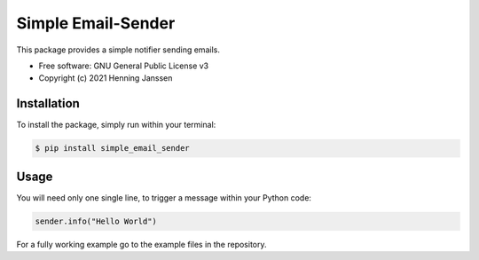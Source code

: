 ===================
Simple Email-Sender
===================

This package provides a simple notifier sending emails.

* Free software: GNU General Public License v3
* Copyright (c) 2021 Henning Janssen

Installation
------------

To install the package, simply run within your terminal:

.. code-block:: sh

    $ pip install simple_email_sender

Usage
-----

You will need only one single line, to trigger a message within your Python code:

.. code-block:: python

    sender.info("Hello World")

For a fully working example go to the example files in the repository.

